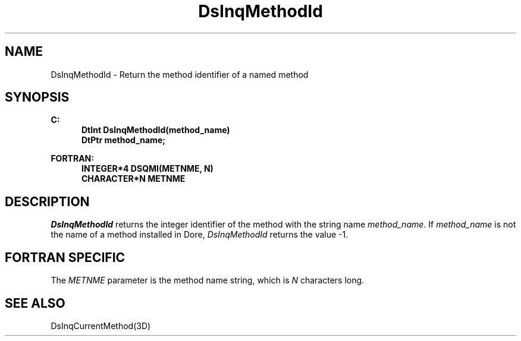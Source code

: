 .\"#ident "%W% %G%"
.\"
.\" # Copyright (C) 1994 Kubota Graphics Corp.
.\" # 
.\" # Permission to use, copy, modify, and distribute this material for
.\" # any purpose and without fee is hereby granted, provided that the
.\" # above copyright notice and this permission notice appear in all
.\" # copies, and that the name of Kubota Graphics not be used in
.\" # advertising or publicity pertaining to this material.  Kubota
.\" # Graphics Corporation MAKES NO REPRESENTATIONS ABOUT THE ACCURACY
.\" # OR SUITABILITY OF THIS MATERIAL FOR ANY PURPOSE.  IT IS PROVIDED
.\" # "AS IS", WITHOUT ANY EXPRESS OR IMPLIED WARRANTIES, INCLUDING THE
.\" # IMPLIED WARRANTIES OF MERCHANTABILITY AND FITNESS FOR A PARTICULAR
.\" # PURPOSE AND KUBOTA GRAPHICS CORPORATION DISCLAIMS ALL WARRANTIES,
.\" # EXPRESS OR IMPLIED.
.\"
.TH DsInqMethodId 3D "Dore"
.SH NAME
DsInqMethodId \- Return the method identifier of a named method
.SH SYNOPSIS
.nf
.ft 3
C:
.in  +.5i
DtInt DsInqMethodId(method_name)
DtPtr method_name;
.in  -.5i
.sp
FORTRAN:
.in  +.5i
INTEGER*4 DSQMI(METNME, N)
CHARACTER*N METNME
.in  -.5i
.fi
.SH DESCRIPTION
.IX "DsInqMethodId"
.IX "DSQMI"
.LP
\f2DsInqMethodId\fP returns the integer identifier of the
method with the string name \f2method_name\fP.
If \f2method_name\fP is not the name of a method installed
in Dore, \f2DsInqMethodId\fP returns the value -1.
.SH FORTRAN SPECIFIC
The \f2METNME\fP parameter is the method name string, which is
\f2N\fP characters long.
.SH "SEE ALSO"
.na
.nh
DsInqCurrentMethod(3D)
.ad
.hy
